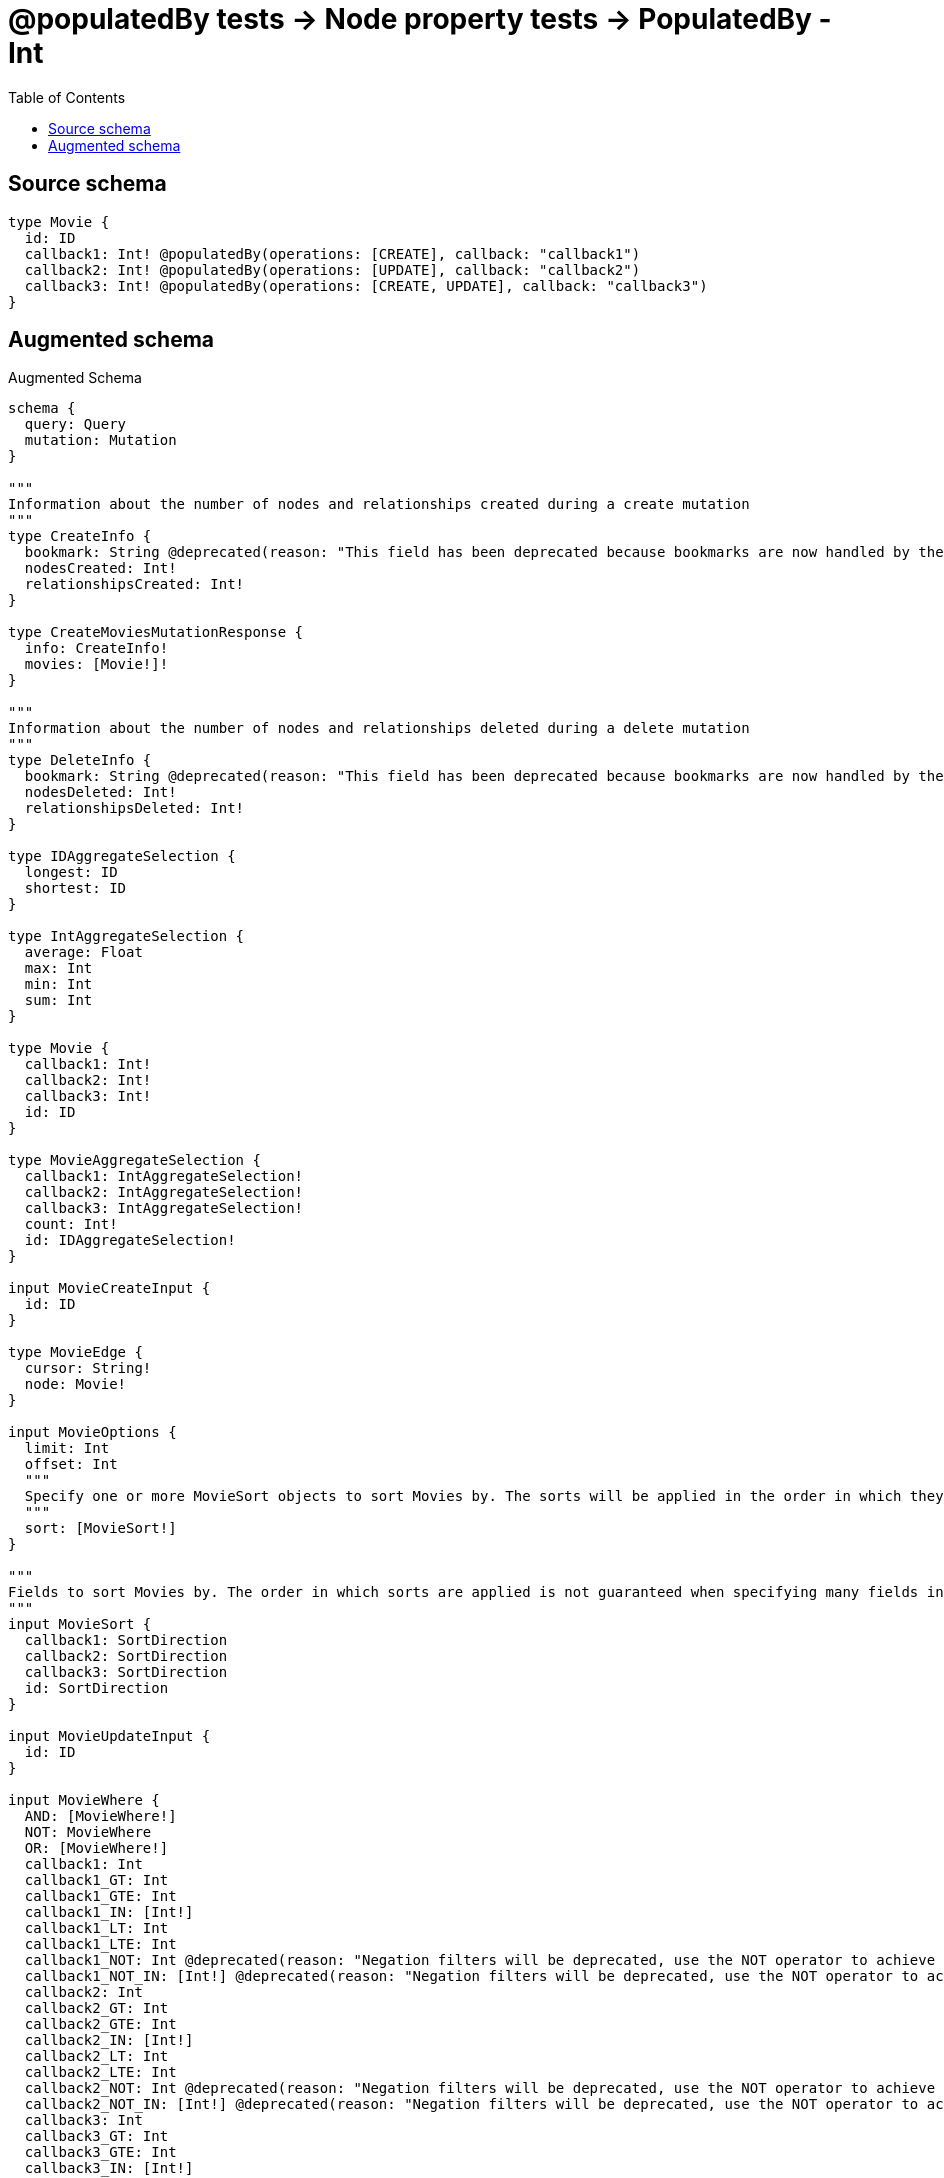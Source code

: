 :toc:

= @populatedBy tests -> Node property tests -> PopulatedBy - Int

== Source schema

[source,graphql,schema=true]
----
type Movie {
  id: ID
  callback1: Int! @populatedBy(operations: [CREATE], callback: "callback1")
  callback2: Int! @populatedBy(operations: [UPDATE], callback: "callback2")
  callback3: Int! @populatedBy(operations: [CREATE, UPDATE], callback: "callback3")
}
----

== Augmented schema

.Augmented Schema
[source,graphql]
----
schema {
  query: Query
  mutation: Mutation
}

"""
Information about the number of nodes and relationships created during a create mutation
"""
type CreateInfo {
  bookmark: String @deprecated(reason: "This field has been deprecated because bookmarks are now handled by the driver.")
  nodesCreated: Int!
  relationshipsCreated: Int!
}

type CreateMoviesMutationResponse {
  info: CreateInfo!
  movies: [Movie!]!
}

"""
Information about the number of nodes and relationships deleted during a delete mutation
"""
type DeleteInfo {
  bookmark: String @deprecated(reason: "This field has been deprecated because bookmarks are now handled by the driver.")
  nodesDeleted: Int!
  relationshipsDeleted: Int!
}

type IDAggregateSelection {
  longest: ID
  shortest: ID
}

type IntAggregateSelection {
  average: Float
  max: Int
  min: Int
  sum: Int
}

type Movie {
  callback1: Int!
  callback2: Int!
  callback3: Int!
  id: ID
}

type MovieAggregateSelection {
  callback1: IntAggregateSelection!
  callback2: IntAggregateSelection!
  callback3: IntAggregateSelection!
  count: Int!
  id: IDAggregateSelection!
}

input MovieCreateInput {
  id: ID
}

type MovieEdge {
  cursor: String!
  node: Movie!
}

input MovieOptions {
  limit: Int
  offset: Int
  """
  Specify one or more MovieSort objects to sort Movies by. The sorts will be applied in the order in which they are arranged in the array.
  """
  sort: [MovieSort!]
}

"""
Fields to sort Movies by. The order in which sorts are applied is not guaranteed when specifying many fields in one MovieSort object.
"""
input MovieSort {
  callback1: SortDirection
  callback2: SortDirection
  callback3: SortDirection
  id: SortDirection
}

input MovieUpdateInput {
  id: ID
}

input MovieWhere {
  AND: [MovieWhere!]
  NOT: MovieWhere
  OR: [MovieWhere!]
  callback1: Int
  callback1_GT: Int
  callback1_GTE: Int
  callback1_IN: [Int!]
  callback1_LT: Int
  callback1_LTE: Int
  callback1_NOT: Int @deprecated(reason: "Negation filters will be deprecated, use the NOT operator to achieve the same behavior")
  callback1_NOT_IN: [Int!] @deprecated(reason: "Negation filters will be deprecated, use the NOT operator to achieve the same behavior")
  callback2: Int
  callback2_GT: Int
  callback2_GTE: Int
  callback2_IN: [Int!]
  callback2_LT: Int
  callback2_LTE: Int
  callback2_NOT: Int @deprecated(reason: "Negation filters will be deprecated, use the NOT operator to achieve the same behavior")
  callback2_NOT_IN: [Int!] @deprecated(reason: "Negation filters will be deprecated, use the NOT operator to achieve the same behavior")
  callback3: Int
  callback3_GT: Int
  callback3_GTE: Int
  callback3_IN: [Int!]
  callback3_LT: Int
  callback3_LTE: Int
  callback3_NOT: Int @deprecated(reason: "Negation filters will be deprecated, use the NOT operator to achieve the same behavior")
  callback3_NOT_IN: [Int!] @deprecated(reason: "Negation filters will be deprecated, use the NOT operator to achieve the same behavior")
  id: ID
  id_CONTAINS: ID
  id_ENDS_WITH: ID
  id_IN: [ID]
  id_NOT: ID @deprecated(reason: "Negation filters will be deprecated, use the NOT operator to achieve the same behavior")
  id_NOT_CONTAINS: ID @deprecated(reason: "Negation filters will be deprecated, use the NOT operator to achieve the same behavior")
  id_NOT_ENDS_WITH: ID @deprecated(reason: "Negation filters will be deprecated, use the NOT operator to achieve the same behavior")
  id_NOT_IN: [ID] @deprecated(reason: "Negation filters will be deprecated, use the NOT operator to achieve the same behavior")
  id_NOT_STARTS_WITH: ID @deprecated(reason: "Negation filters will be deprecated, use the NOT operator to achieve the same behavior")
  id_STARTS_WITH: ID
}

type MoviesConnection {
  edges: [MovieEdge!]!
  pageInfo: PageInfo!
  totalCount: Int!
}

type Mutation {
  createMovies(input: [MovieCreateInput!]!): CreateMoviesMutationResponse!
  deleteMovies(where: MovieWhere): DeleteInfo!
  updateMovies(update: MovieUpdateInput, where: MovieWhere): UpdateMoviesMutationResponse!
}

"""Pagination information (Relay)"""
type PageInfo {
  endCursor: String
  hasNextPage: Boolean!
  hasPreviousPage: Boolean!
  startCursor: String
}

type Query {
  movies(options: MovieOptions, where: MovieWhere): [Movie!]!
  moviesAggregate(where: MovieWhere): MovieAggregateSelection!
  moviesConnection(after: String, first: Int, sort: [MovieSort], where: MovieWhere): MoviesConnection!
}

"""An enum for sorting in either ascending or descending order."""
enum SortDirection {
  """Sort by field values in ascending order."""
  ASC
  """Sort by field values in descending order."""
  DESC
}

"""
Information about the number of nodes and relationships created and deleted during an update mutation
"""
type UpdateInfo {
  bookmark: String @deprecated(reason: "This field has been deprecated because bookmarks are now handled by the driver.")
  nodesCreated: Int!
  nodesDeleted: Int!
  relationshipsCreated: Int!
  relationshipsDeleted: Int!
}

type UpdateMoviesMutationResponse {
  info: UpdateInfo!
  movies: [Movie!]!
}
----

'''
